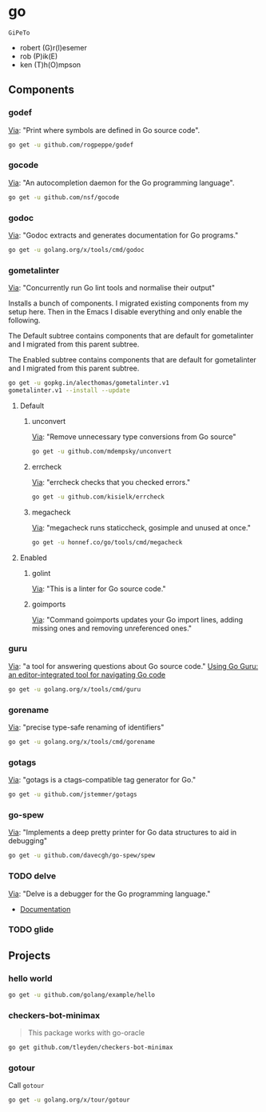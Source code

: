 * go
:PROPERTIES:
:ID:       org_gcr_2017-07-30_mara:C1401D90-5662-44A3-8E85-B78D9CAB5A92
:header-args: :tangle help-go-components.sh :padline no :comments no :tangle-mode (identity #o755)
:END:
=GiPeTo=
- robert (G)r(I)esemer
- rob (P)ik(E)
- ken (T)h(O)mpson
** Components
:PROPERTIES:
:ID:       org_gcr_2017-07-30_mara:2AF75B25-8A47-4467-8682-D20063F05ACF
:END:
*** godef
:PROPERTIES:
:ID:       org_gcr_2017-07-30_mara:4F43D0A8-8031-44B1-9577-725960091F30
:END:
[[https://github.com/rogpeppe/godef][Via]]: "Print where symbols are defined in Go source code".

#+NAME: org_gcr_2017-07-30_mara_8717E8C8-FAAC-47F1-9C86-8C3FF48EEB84
#+BEGIN_SRC sh
go get -u github.com/rogpeppe/godef
#+END_SRC
*** gocode
:PROPERTIES:
:ID:       org_gcr_2017-07-30_mara:08DB0F38-7CDF-4F61-A6E9-0CE432C3F218
:END:
[[https://github.com/nsf/gocode][Via]]: "An autocompletion daemon for the Go programming language".

#+NAME: org_gcr_2017-07-30_mara_D1F3BB34-CE49-4D0A-8A70-60FAE3633219
#+BEGIN_SRC sh
go get -u github.com/nsf/gocode
#+END_SRC
*** godoc
:PROPERTIES:
:ID:       org_gcr_2017-07-30_mara:9A7DF4C5-BB3E-455E-89B0-ECCA06E35D7A
:END:
[[https://godoc.org/golang.org/x/tools/cmd/godoc][Via]]: "Godoc extracts and generates documentation for Go programs."

#+NAME: org_gcr_2017-07-30_mara_F04D4569-D568-4E2F-89F5-E0C45A3A3891
#+BEGIN_SRC sh
go get -u golang.org/x/tools/cmd/godoc
#+END_SRC
*** gometalinter
:PROPERTIES:
:ID:       org_gcr_2017-07-31_mara:30B63CFB-3A48-494F-A6F6-26B2AA931FC6
:END:
[[https://github.com/alecthomas/gometalinter][Via]]: "Concurrently run Go lint tools and normalise their output"

Installs a bunch of components. I migrated existing components from my setup
here. Then in the Emacs I disable everything and only enable the following.

The Default subtree contains components that are default for gometalinter and
I migrated from this parent subtree.

The Enabled subtree contains components that are default for gometalinter and
I migrated from this parent subtree.

#+NAME: org_gcr_2017-07-31_mara_F689D245-A022-47D3-8EBE-96E78E81D378
#+BEGIN_SRC sh
go get -u gopkg.in/alecthomas/gometalinter.v1
gometalinter.v1 --install --update
#+END_SRC
**** Default
:PROPERTIES:
:ID:       org_gcr_2017-07-31_mara:157E2E4D-2631-4761-9D2E-1094BE8F1324
:END:
***** unconvert
:PROPERTIES:
:ID:       org_gcr_2017-07-31_mara:1488C35C-CE15-4E59-9C49-41773A137AAF
:END:
[[https://github.com/mdempsky/unconvert][Via]]: "Remove unnecessary type conversions from Go source"

#+NAME: org_gcr_2017-07-31_mara_F6DCEBC5-FE50-48A2-8A4B-B8917F7DD309
#+BEGIN_SRC sh
go get -u github.com/mdempsky/unconvert
#+END_SRC
***** errcheck
:PROPERTIES:
:ID:       org_gcr_2017-07-31_mara:626D38ED-4E74-4B42-939F-0C3864695E51
:END:
[[https://github.com/kisielk/errcheck][Via]]: "errcheck checks that you checked errors."

#+NAME: org_gcr_2017-07-31_mara_1081DCF5-F192-457F-9269-982DF8E72017
#+BEGIN_SRC sh
go get -u github.com/kisielk/errcheck
#+END_SRC
***** megacheck
:PROPERTIES:
:ID:       org_gcr_2017-07-31_mara:6C85624B-9EDF-4FB7-9970-3EBEA9EC50E1
:END:
[[https://github.com/dominikh/go-tools/tree/master/cmd/megacheck][Via]]: "megacheck runs staticcheck, gosimple and unused at once."

#+NAME: org_gcr_2017-07-31_mara_799FD877-0E6C-4806-ACF5-ED4D23446525
#+BEGIN_SRC sh
go get -u honnef.co/go/tools/cmd/megacheck
#+END_SRC
**** Enabled
:PROPERTIES:
:ID:       org_gcr_2017-07-31_mara:6643F069-2924-4FC4-8A8A-8BCC22E6E4D2
:END:
***** golint
:PROPERTIES:
:ID:       org_gcr_2017-07-30_mara:477BD3FB-F2C2-4A48-B3D4-F05DC3228D38
:END:
[[https://github.com/golang/lint][Via]]: "This is a linter for Go source code."
***** goimports
:PROPERTIES:
:ID:       org_gcr_2017-07-30_mara:DAEEB803-716D-45BE-9B44-EB85E2E92218
:END:
[[https://godoc.org/golang.org/x/tools/cmd/goimports][Via]]: "Command goimports updates your Go import lines, adding missing ones and removing unreferenced ones."

*** guru
:PROPERTIES:
:ID:       org_gcr_2017-08-01_mara:11855C46-09E0-4F01-9BA7-1BE64EE707A5
:END:
[[https://godoc.org/golang.org/x/tools/cmd/guru][Via]]: "a tool for answering questions about Go source code."
[[https://docs.google.com/document/d/1_Y9xCEMj5S-7rv2ooHpZNH15JgRT5iM742gJkw5LtmQ/edit][Using Go Guru: an editor-integrated tool for navigating Go code]]

#+NAME: org_gcr_2017-08-01_mara_68807FA0-64C5-4243-B4CB-F6B91618C114
#+BEGIN_SRC sh
go get -u golang.org/x/tools/cmd/guru
#+END_SRC
*** gorename
:PROPERTIES:
:ID:       org_gcr_2017-08-01_mara:46FA22FB-C57D-4629-AC7B-3B52A6CB3548
:END:
[[https://godoc.org/golang.org/x/tools/cmd/gorename][Via]]: "precise type-safe renaming of identifiers"

#+NAME: org_gcr_2017-08-01_mara_DDD3881A-7440-483D-AE1F-D09BD77140D9
#+BEGIN_SRC sh
go get -u golang.org/x/tools/cmd/gorename
#+END_SRC
*** gotags
:PROPERTIES:
:ID:       org_gcr_2017-08-01_mara:876778E7-31CD-4729-A4D9-99A8D84D9578
:END:
[[https://github.com/jstemmer/gotags][Via]]: "gotags is a ctags-compatible tag generator for Go."

#+NAME: org_gcr_2017-08-01_mara_2708834F-08E0-4237-B045-62CC6DF25793
#+BEGIN_SRC sh
go get -u github.com/jstemmer/gotags
#+END_SRC
*** go-spew
:PROPERTIES:
:ID:       org_gcr_2017-08-25_mara:84D9F1F5-86B6-40A3-8995-94CFDAA94A88
:END:
[[https://github.com/davecgh/go-spew][Via]]: "Implements a deep pretty printer for Go data structures to aid in
debugging"

#+NAME: org_gcr_2017-08-25_mara_6518E2EC-F775-44A1-8FEB-2C08EFF7D6D0
#+BEGIN_SRC sh
go get -u github.com/davecgh/go-spew/spew
#+END_SRC
*** TODO delve
:PROPERTIES:
:ID:       org_gcr_2017-08-02_mara:39C074C7-C947-41E7-BE10-F382D4A1DC13
:END:
:LOGBOOK:
- State "TODO"       from              [2017-08-01 Tue 21:20]
:END:
[[https://github.com/derekparker/delve][Via]]: "Delve is a debugger for the Go programming language."

- [[https://github.com/derekparker/delve/tree/master/Documentation][Documentation]]
*** TODO glide
:PROPERTIES:
:ID:       org_gcr_2017-08-25_mara:58373DB5-C5DC-4F55-B70F-C225E82F7D1F
:END:
:LOGBOOK:
- State "TODO"       from              [2017-08-02 Wed 02:26]
:END:
** Projects
:PROPERTIES:
:ID:       org_gcr_2017-07-31_mara:8F0E1E13-79F3-449C-AF4E-95104229D21C
:END:
*** hello world
:PROPERTIES:
:ID:       org_gcr_2017-07-30_mara:0645E61D-8A99-4A55-9A9B-2E36886DDC33
:END:
#+NAME: org_gcr_2017-07-30_mara_EA0B3B27-08D7-4D7B-BB9C-E44EB7DF6F97
#+BEGIN_SRC sh
go get -u github.com/golang/example/hello
#+END_SRC
*** checkers-bot-minimax
:PROPERTIES:
:ID:       org_gcr_2017-07-31_mara:36FC4141-B93E-427F-AE54-3D7DB0CD0470
:END:
#+BEGIN_QUOTE
This package works with go-oracle
#+END_QUOTE

#+NAME: org_gcr_2017-07-31_mara_5E51BB78-840D-4ABE-9432-6A02ADA11DFA
#+BEGIN_SRC sh
go get github.com/tleyden/checkers-bot-minimax
#+END_SRC
*** gotour
:PROPERTIES:
:ID:       org_gcr_2017-08-02_mara:7BFF517F-0227-4271-B799-63F7E58738FB
:END:
Call ~gotour~

#+NAME: org_gcr_2017-08-02_mara_F0F0DEC6-A5F5-4C75-8145-0B0D16569E5E
#+BEGIN_SRC sh
go get -u golang.org/x/tour/gotour
#+END_SRC
